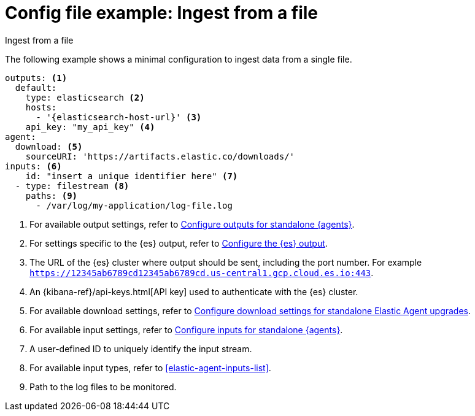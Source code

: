 [[config-file-example-ingest-file]]
= Config file example: Ingest from a file

++++
<titleabbrev>Ingest from a file</titleabbrev>
++++

The following example shows a minimal configuration to ingest data from a single file.

["source","yaml"]
----
outputs: <1>
  default:
    type: elasticsearch <2>
    hosts:
      - '{elasticsearch-host-url}' <3>
    api_key: "my_api_key" <4>
agent:
  download: <5>
    sourceURI: 'https://artifacts.elastic.co/downloads/'
inputs: <6>
    id: "insert a unique identifier here" <7>
  - type: filestream <8>
    paths: <9>
      - /var/log/my-application/log-file.log
----

<1> For available output settings, refer to <<elastic-agent-output-configuration,Configure outputs for standalone {agents}>>.
<2> For settings specific to the {es} output, refer to <<elasticsearch-output,Configure the {es} output>>.
<3> The URL of the {es} cluster where output should be sent, including the port number. For example `https://12345ab6789cd12345ab6789cd.us-central1.gcp.cloud.es.io:443`.
<4> An {kibana-ref}/api-keys.html[API key] used to authenticate with the {es} cluster.
<5> For available download settings, refer to <<elastic-agent-standalone-download,Configure download settings for standalone Elastic Agent upgrades>>.
<6> For available input settings, refer to <<elastic-agent-input-configuration,Configure inputs for standalone {agents}>>.
<7> A user-defined ID to uniquely identify the input stream.
<8> For available input types, refer to <<elastic-agent-inputs-list>>.
<9> Path to the log files to be monitored.
